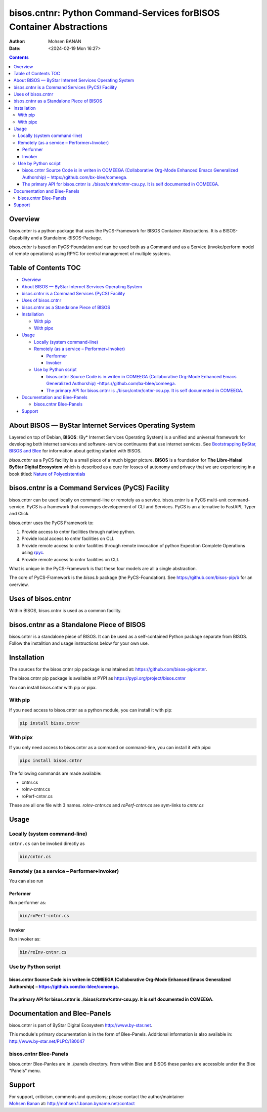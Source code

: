====================================================================
bisos.cntnr: Python Command-Services forBISOS Container Abstractions
====================================================================

:Author: Mohsen BANAN
:Date:   <2024-02-19 Mon 16:27>

.. contents::
   :depth: 3
..

Overview
========

bisos.cntnr is a python package that uses the PyCS-Framework for BISOS
Container Abstractions. It is a BISOS-Capability and a
Standalone-BISOS-Package.

*bisos.cntnr* is based on PyCS-Foundation and can be used both as a
Command and as a Service (invoke/perform model of remote operations)
using RPYC for central management of multiple systems.

.. _table-of-contents:

Table of Contents TOC
=====================

-  `Overview <#overview>`__
-  `About BISOS — ByStar Internet Services Operating
   System <#about-bisos-----bystar-internet-services-operating-system>`__
-  `bisos.cntnr is a Command Services (PyCS)
   Facility <#bisoscntnr-is-a-command-services-pycs-facility>`__
-  `Uses of bisos.cntnr <#uses-of-bisoscntnr>`__
-  `bisos.cntnr as a Standalone Piece of
   BISOS <#bisoscntnr-as-a-standalone-piece-of-bisos>`__
-  `Installation <#installation>`__

   -  `With pip <#with-pip>`__
   -  `With pipx <#with-pipx>`__

-  `Usage <#usage>`__

   -  `Locally (system command-line) <#locally-system-command-line>`__
   -  `Remotely (as a service –
      Performer+Invoker) <#remotely-as-a-service----performerinvoker>`__

      -  `Performer <#performer>`__
      -  `Invoker <#invoker>`__

   -  `Use by Python script <#use-by-python-script>`__

      -  `bisos.cntnr Source Code is in writen in COMEEGA (Collaborative
         Org-Mode Enhanced Emacs Generalized Authorship)
         – <#bisoscntnr-source-code-is-in-writen-in-comeega-collaborative-org-mode-enhanced-emacs-generalized-authorship----httpsgithubcombx-bleecomeega>`__\ https://github.com/bx-blee/comeega\ `. <#bisoscntnr-source-code-is-in-writen-in-comeega-collaborative-org-mode-enhanced-emacs-generalized-authorship----httpsgithubcombx-bleecomeega>`__
      -  `The primary API for bisos.cntnr is ./bisos/cntnr/cntnr-csu.py.
         It is self documented in
         COMEEGA. <#the-primary-api-for-bisoscntnr-is-bisoscntnrcntnr-csupy-it-is-self-documented-in-comeega>`__

-  `Documentation and Blee-Panels <#documentation-and-blee-panels>`__

   -  `bisos.cntnr Blee-Panels <#bisoscntnr-blee-panels>`__

-  `Support <#support>`__

About BISOS — ByStar Internet Services Operating System
=======================================================

Layered on top of Debian, **BISOS**: (By\* Internet Services Operating
System) is a unified and universal framework for developing both
internet services and software-service continuums that use internet
services. See `Bootstrapping ByStar, BISOS and
Blee <https://github.com/bxGenesis/start>`__ for information about
getting started with BISOS.

*bisos.cntnr* as a PyCS facility is a small piece of a much bigger
picture. **BISOS** is a foundation for **The Libre-Halaal ByStar Digital
Ecosystem** which is described as a cure for losses of autonomy and
privacy that we are experiencing in a book titled: `Nature of
Polyexistentials <https://github.com/bxplpc/120033>`__

bisos.cntnr is a Command Services (PyCS) Facility
=================================================

bisos.cntnr can be used locally on command-line or remotely as a
service. bisos.cntnr is a PyCS multi-unit command-service. PyCS is a
framework that converges developement of CLI and Services. PyCS is an
alternative to FastAPI, Typer and Click.

bisos.cntnr uses the PyCS Framework to:

#. Provide access to cntnr facilities through native python.
#. Provide local access to cntnr facilities on CLI.
#. Provide remote access to cntnr facilities through remote invocation
   of python Expection Complete Operations using
   `rpyc <https://github.com/tomerfiliba-org/rpyc>`__.
#. Provide remote access to cntnr facilities on CLI.

What is unique in the PyCS-Framework is that these four models are all a
single abstraction.

The core of PyCS-Framework is the *bisos.b* package (the
PyCS-Foundation). See https://github.com/bisos-pip/b for an overview.

Uses of bisos.cntnr
===================

Within BISOS, bisos.cntnr is used as a common facility.

bisos.cntnr as a Standalone Piece of BISOS
==========================================

bisos.cntnr is a standalone piece of BISOS. It can be used as a
self-contained Python package separate from BISOS. Follow the
installtion and usage instructions below for your own use.

Installation
============

The sources for the bisos.cntnr pip package is maintained at:
https://github.com/bisos-pip/cntnr.

The bisos.cntnr pip package is available at PYPI as
https://pypi.org/project/bisos.cntnr

You can install bisos.cntnr with pip or pipx.

With pip
--------

If you need access to bisos.cntnr as a python module, you can install it
with pip:

.. code:: bash

   pip install bisos.cntnr

With pipx
---------

If you only need access to bisos.cntnr as a command on command-line, you
can install it with pipx:

.. code:: bash

   pipx install bisos.cntnr

The following commands are made available:

-  cntnr.cs
-  roInv-cntnr.cs
-  roPerf-cntnr.cs

These are all one file with 3 names. *roInv-cntnr.cs* and
*roPerf-cntnr.cs* are sym-links to *cntnr.cs*

Usage
=====

Locally (system command-line)
-----------------------------

``cntnr.cs`` can be invoked directly as

.. code:: bash

   bin/cntnr.cs

Remotely (as a service – Performer+Invoker)
-------------------------------------------

You can also run

Performer
~~~~~~~~~

Run performer as:

.. code:: bash

   bin/roPerf-cntnr.cs

Invoker
~~~~~~~

Run invoker as:

.. code:: bash

   bin/roInv-cntnr.cs

Use by Python script
--------------------

bisos.cntnr Source Code is in writen in COMEEGA (Collaborative Org-Mode Enhanced Emacs Generalized Authorship) – https://github.com/bx-blee/comeega.
~~~~~~~~~~~~~~~~~~~~~~~~~~~~~~~~~~~~~~~~~~~~~~~~~~~~~~~~~~~~~~~~~~~~~~~~~~~~~~~~~~~~~~~~~~~~~~~~~~~~~~~~~~~~~~~~~~~~~~~~~~~~~~~~~~~~~~~~~~~~~~~~~~~~

The primary API for bisos.cntnr is ./bisos/cntnr/cntnr-csu.py. It is self documented in COMEEGA.
~~~~~~~~~~~~~~~~~~~~~~~~~~~~~~~~~~~~~~~~~~~~~~~~~~~~~~~~~~~~~~~~~~~~~~~~~~~~~~~~~~~~~~~~~~~~~~~~

Documentation and Blee-Panels
=============================

bisos.cntnr is part of ByStar Digital Ecosystem http://www.by-star.net.

This module's primary documentation is in the form of Blee-Panels.
Additional information is also available in:
http://www.by-star.net/PLPC/180047

bisos.cntnr Blee-Panels
-----------------------

bisos.cntnr Blee-Panles are in ./panels directory. From within Blee and
BISOS these panles are accessible under the Blee "Panels" menu.

Support
=======

| For support, criticism, comments and questions; please contact the
  author/maintainer
| `Mohsen Banan <http://mohsen.1.banan.byname.net>`__ at:
  http://mohsen.1.banan.byname.net/contact
